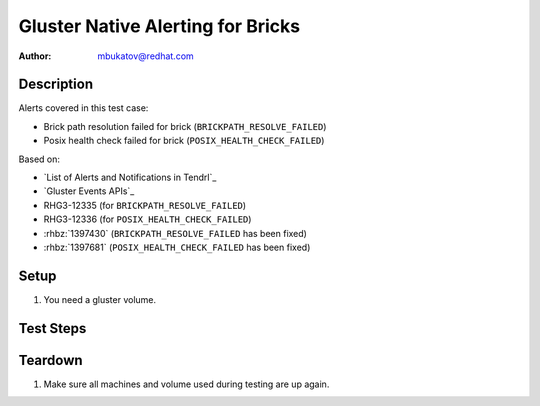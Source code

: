Gluster Native Alerting for Bricks
**********************************

:author: mbukatov@redhat.com

Description
===========

Alerts covered in this test case:

* Brick path resolution failed for brick (``BRICKPATH_RESOLVE_FAILED``)
* Posix health check failed for brick (``POSIX_HEALTH_CHECK_FAILED``)

Based on:

* `List of Alerts and Notifications in Tendrl`_
* `Gluster Events APIs`_
* RHG3-12335 (for ``BRICKPATH_RESOLVE_FAILED``)
* RHG3-12336 (for ``POSIX_HEALTH_CHECK_FAILED``)
* :rhbz:`1397430` (``BRICKPATH_RESOLVE_FAILED`` has been fixed)
* :rhbz:`1397681` (``POSIX_HEALTH_CHECK_FAILED`` has been fixed)

Setup
=====

#. You need a gluster volume.

Test Steps
==========

.. test_action::
   :step:
       TODO: figure out how to invoke ``BRICKPATH_RESOLVE_FAILED`` event:

       * According to :rhbz:`1397430`, it's related to *glusterd failing to
         restore bricks*.
   :result:
       Tendrl sends an alert for "Brick path resolution failed for brick"
       (``BRICKPATH_RESOLVE_FAILED``).

.. test_action::
   :step:
       On one storage node, locate all brick mount points, pick one and
       run lazy unmount on it, eg:

       .. code-block:: console

            [root@usm1-gl1 ~]# umount -l /mnt/brick_VOLNAME_1
   :result:
       The brick mountpoint has been unmounted no matter that there was
       some gluster process accesing data there.

       Moreover Tendrl sends an alert for "Posix health check failed for brick"
       (``POSIX_HEALTH_CHECK_FAILED``).

.. test_action::
   :step:
       Perform additional check for previous test step. This is necessary only
       to figure out where to file BZ when the previous test step failes.

       Grep for the health check event on the machine where you just unmounted
       the brick:

       .. code-block:: console

           [root@usm1-gl1 ~]# grep POSIX_HEALTH_CHECK_FAILED /var/log/glusterfs/events.log
   :result:
       You should see the event along with information about pushing it to
       listeners there.

       If you don't see the event there, it's a bug on GlusterFS side.
       If you see the event there and you havent seen Tendrl alert when
       checking presious test step, it's a bug on Tendrl side.

Teardown
========

#. Make sure all machines and volume used during testing are up again.
